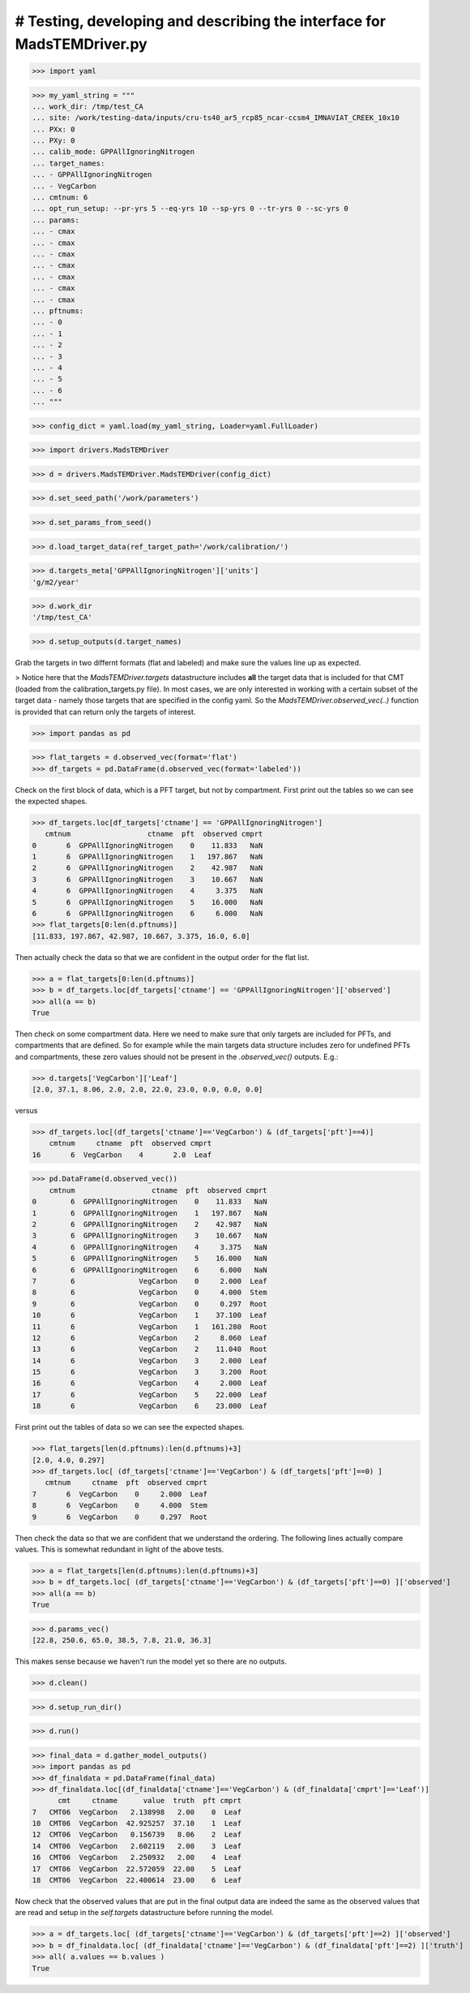 # Testing, developing and describing the interface for MadsTEMDriver.py
=========================================================================

>>> import yaml

>>> my_yaml_string = """
... work_dir: /tmp/test_CA
... site: /work/testing-data/inputs/cru-ts40_ar5_rcp85_ncar-ccsm4_IMNAVIAT_CREEK_10x10
... PXx: 0
... PXy: 0
... calib_mode: GPPAllIgnoringNitrogen
... target_names: 
... - GPPAllIgnoringNitrogen
... - VegCarbon
... cmtnum: 6
... opt_run_setup: --pr-yrs 5 --eq-yrs 10 --sp-yrs 0 --tr-yrs 0 --sc-yrs 0
... params:
... - cmax
... - cmax
... - cmax
... - cmax
... - cmax
... - cmax
... - cmax
... pftnums:
... - 0
... - 1
... - 2
... - 3
... - 4
... - 5
... - 6
... """

>>> config_dict = yaml.load(my_yaml_string, Loader=yaml.FullLoader)

>>> import drivers.MadsTEMDriver

>>> d = drivers.MadsTEMDriver.MadsTEMDriver(config_dict)

>>> d.set_seed_path('/work/parameters')

>>> d.set_params_from_seed()

>>> d.load_target_data(ref_target_path='/work/calibration/')

>>> d.targets_meta['GPPAllIgnoringNitrogen']['units']
'g/m2/year'

>>> d.work_dir
'/tmp/test_CA'

>>> d.setup_outputs(d.target_names)

Grab the targets in two differnt formats (flat and labeled) and make sure the
values line up as expected. 

> Notice here that the `MadsTEMDriver.targets` datastructure includes **all**
the target data that is included for that CMT (loaded from the
calibration_targets.py file). In most cases, we are only interested in working
with a certain subset of the target data - namely those targets that are
specified in the config yaml. So the `MadsTEMDriver.observed_vec(..)` function
is provided that can return only the targets of interest. 

>>> import pandas as pd

>>> flat_targets = d.observed_vec(format='flat')
>>> df_targets = pd.DataFrame(d.observed_vec(format='labeled'))

Check on the first block of data, which is a PFT target, but not by compartment.
First print out the tables so we can see the expected shapes.

>>> df_targets.loc[df_targets['ctname'] == 'GPPAllIgnoringNitrogen']
   cmtnum                  ctname  pft  observed cmprt
0       6  GPPAllIgnoringNitrogen    0    11.833   NaN
1       6  GPPAllIgnoringNitrogen    1   197.867   NaN
2       6  GPPAllIgnoringNitrogen    2    42.987   NaN
3       6  GPPAllIgnoringNitrogen    3    10.667   NaN
4       6  GPPAllIgnoringNitrogen    4     3.375   NaN
5       6  GPPAllIgnoringNitrogen    5    16.000   NaN
6       6  GPPAllIgnoringNitrogen    6     6.000   NaN
>>> flat_targets[0:len(d.pftnums)]
[11.833, 197.867, 42.987, 10.667, 3.375, 16.0, 6.0]

Then actually check the data so that we are confident in the output order for
the flat list.

>>> a = flat_targets[0:len(d.pftnums)]
>>> b = df_targets.loc[df_targets['ctname'] == 'GPPAllIgnoringNitrogen']['observed']
>>> all(a == b)
True

Then check on some compartment data. Here we need to make sure that only targets
are included for PFTs, and compartments that are defined. So for example while
the main targets data structure includes zero for undefined PFTs and
compartments, these zero values should not be present in the `.observed_vec()`
outputs. E.g.:

>>> d.targets['VegCarbon']['Leaf']
[2.0, 37.1, 8.06, 2.0, 2.0, 22.0, 23.0, 0.0, 0.0, 0.0]

versus

>>> df_targets.loc[(df_targets['ctname']=='VegCarbon') & (df_targets['pft']==4)]
    cmtnum     ctname  pft  observed cmprt
16       6  VegCarbon    4       2.0  Leaf


>>> pd.DataFrame(d.observed_vec())
    cmtnum                  ctname  pft  observed cmprt
0        6  GPPAllIgnoringNitrogen    0    11.833   NaN
1        6  GPPAllIgnoringNitrogen    1   197.867   NaN
2        6  GPPAllIgnoringNitrogen    2    42.987   NaN
3        6  GPPAllIgnoringNitrogen    3    10.667   NaN
4        6  GPPAllIgnoringNitrogen    4     3.375   NaN
5        6  GPPAllIgnoringNitrogen    5    16.000   NaN
6        6  GPPAllIgnoringNitrogen    6     6.000   NaN
7        6               VegCarbon    0     2.000  Leaf
8        6               VegCarbon    0     4.000  Stem
9        6               VegCarbon    0     0.297  Root
10       6               VegCarbon    1    37.100  Leaf
11       6               VegCarbon    1   161.280  Root
12       6               VegCarbon    2     8.060  Leaf
13       6               VegCarbon    2    11.040  Root
14       6               VegCarbon    3     2.000  Leaf
15       6               VegCarbon    3     3.200  Root
16       6               VegCarbon    4     2.000  Leaf
17       6               VegCarbon    5    22.000  Leaf
18       6               VegCarbon    6    23.000  Leaf



First print out the tables of data so we can see the expected shapes. 

>>> flat_targets[len(d.pftnums):len(d.pftnums)+3]
[2.0, 4.0, 0.297]
>>> df_targets.loc[ (df_targets['ctname']=='VegCarbon') & (df_targets['pft']==0) ]
   cmtnum     ctname  pft  observed cmprt
7       6  VegCarbon    0     2.000  Leaf
8       6  VegCarbon    0     4.000  Stem
9       6  VegCarbon    0     0.297  Root

Then check the data so that we are confident that we understand the ordering.
The following lines actually compare values. This is somewhat redundant in light
of the above tests.

>>> a = flat_targets[len(d.pftnums):len(d.pftnums)+3]
>>> b = df_targets.loc[ (df_targets['ctname']=='VegCarbon') & (df_targets['pft']==0) ]['observed']
>>> all(a == b)
True

>>> d.params_vec()
[22.8, 250.6, 65.0, 38.5, 7.8, 21.0, 36.3]

This makes sense because we haven't run the model yet so there are no outputs.

.. comment: 
  # This is going to be tricky to test...need to add a better mechanism to the
  # MadsTEMDriver object for detecting if the model has run and if there is output
  # available....
  # >>> d.modeled_vec()
  # Traceback (most recent call last):
  # ...
  # RuntimeError: Can't find file: /tmp/test_CA/output/INGPP_yearly_eq.nc

>>> d.clean()

>>> d.setup_run_dir()

>>> d.run()

>>> final_data = d.gather_model_outputs()
>>> import pandas as pd
>>> df_finaldata = pd.DataFrame(final_data)
>>> df_finaldata.loc[(df_finaldata['ctname']=='VegCarbon') & (df_finaldata['cmprt']=='Leaf')]
      cmt     ctname      value  truth  pft cmprt
7   CMT06  VegCarbon   2.138998   2.00    0  Leaf
10  CMT06  VegCarbon  42.925257  37.10    1  Leaf
12  CMT06  VegCarbon   0.156739   8.06    2  Leaf
14  CMT06  VegCarbon   2.602119   2.00    3  Leaf
16  CMT06  VegCarbon   2.250932   2.00    4  Leaf
17  CMT06  VegCarbon  22.572059  22.00    5  Leaf
18  CMT06  VegCarbon  22.400614  23.00    6  Leaf

Now check that the observed values that are put in the final output data are
indeed the same as the observed values that are read and setup in the
`self.targets` datastructure before running the model.

>>> a = df_targets.loc[ (df_targets['ctname']=='VegCarbon') & (df_targets['pft']==2) ]['observed']
>>> b = df_finaldata.loc[ (df_finaldata['ctname']=='VegCarbon') & (df_finaldata['pft']==2) ]['truth']
>>> all( a.values == b.values ) 
True

